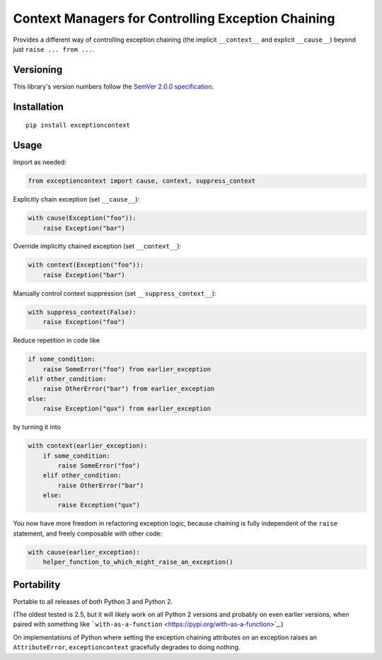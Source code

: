 Context Managers for Controlling Exception Chaining
===================================================

Provides a different way of controlling exception chaining
(the implicit ``__context__`` and explicit ``__cause__``)
beyond just ``raise ... from ...``.


Versioning
----------

This library's version numbers follow the `SemVer 2.0.0
specification <https://semver.org/spec/v2.0.0.html>`_.


Installation
------------

::

    pip install exceptioncontext


Usage
-----

Import as needed:

.. code:: python

    from exceptioncontext import cause, context, suppress_context

Explicitly chain exception (set ``__cause__``):

.. code:: python

    with cause(Exception("foo")):
        raise Exception("bar")

Override implicitly chained exception (set ``__context__``):

.. code:: python

    with context(Exception("foo")):
        raise Exception("bar")

Manually control context suppression (set ``__suppress_context__``):

.. code:: python

    with suppress_context(False):
        raise Exception("foo")

Reduce repetition in code like

.. code:: python

    if some_condition:
        raise SomeError("foo") from earlier_exception
    elif other_condition:
        raise OtherError("bar") from earlier_exception
    else:
        raise Exception("qux") from earlier_exception

by turning it into

.. code:: python

    with context(earlier_exception):
        if some_condition:
            raise SomeError("foo")
        elif other_condition:
            raise OtherError("bar")
        else:
            raise Exception("qux")

You now have more freedom in refactoring exception logic,
because chaining is fully independent of the ``raise``
statement, and freely composable with other code:

.. code:: python

    with cause(earlier_exception):
        helper_function_to_which_might_raise_an_exception()


Portability
-----------

Portable to all releases of both Python 3 and Python 2.

(The oldest tested is 2.5, but it will likely work on all
Python 2 versions and probably on even earlier versions,
when paired with something like ```with-as-a-function``
<https://pypi.org/with-as-a-function>`_.)

On implementations of Python where setting the exception chaining
attributes on an exception raises an ``AttributeError``,
``exceptioncontext`` gracefully degrades to doing nothing.
